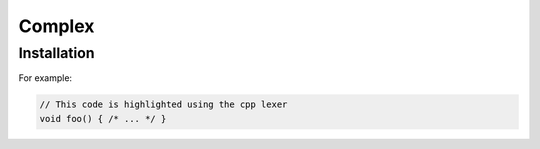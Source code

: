 Complex
=====

.. _installation:

Installation
------------

For example:

.. code-block:: cpp

   // This code is highlighted using the cpp lexer
   void foo() { /* ... */ }

